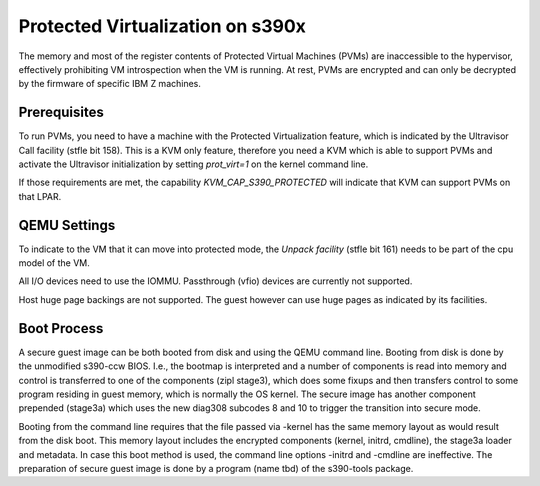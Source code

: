 Protected Virtualization on s390x
=================================

The memory and most of the register contents of Protected Virtual
Machines (PVMs) are inaccessible to the hypervisor, effectively
prohibiting VM introspection when the VM is running. At rest, PVMs are
encrypted and can only be decrypted by the firmware of specific IBM Z
machines.


Prerequisites
-------------

To run PVMs, you need to have a machine with the Protected
Virtualization feature, which is indicated by the Ultravisor Call
facility (stfle bit 158). This is a KVM only feature, therefore you
need a KVM which is able to support PVMs and activate the Ultravisor
initialization by setting `prot_virt=1` on the kernel command line.

If those requirements are met, the capability `KVM_CAP_S390_PROTECTED`
will indicate that KVM can support PVMs on that LPAR.


QEMU Settings
-------------

To indicate to the VM that it can move into protected mode, the
`Unpack facility` (stfle bit 161) needs to be part of the cpu model of
the VM.

All I/O devices need to use the IOMMU.
Passthrough (vfio) devices are currently not supported.

Host huge page backings are not supported. The guest however can use
huge pages as indicated by its facilities.


Boot Process
------------

A secure guest image can be both booted from disk and using the QEMU
command line. Booting from disk is done by the unmodified s390-ccw
BIOS. I.e., the bootmap is interpreted and a number of components is
read into memory and control is transferred to one of the components
(zipl stage3), which does some fixups and then transfers control to
some program residing in guest memory, which is normally the OS
kernel. The secure image has another component prepended (stage3a)
which uses the new diag308 subcodes 8 and 10 to trigger the transition
into secure mode.

Booting from the command line requires that the file passed
via -kernel has the same memory layout as would result from the disk
boot. This memory layout includes the encrypted components (kernel,
initrd, cmdline), the stage3a loader and metadata. In case this boot
method is used, the command line options -initrd and -cmdline are
ineffective.  The preparation of secure guest image is done by a
program (name tbd) of the s390-tools package.

